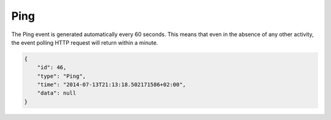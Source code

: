 .. _ping:

Ping
----

The Ping event is generated automatically every 60 seconds. This means
that even in the absence of any other activity, the event polling HTTP
request will return within a minute.

.. code-block:: json

    {
        "id": 46,
        "type": "Ping",
        "time": "2014-07-13T21:13:18.502171586+02:00",
        "data": null
    }
